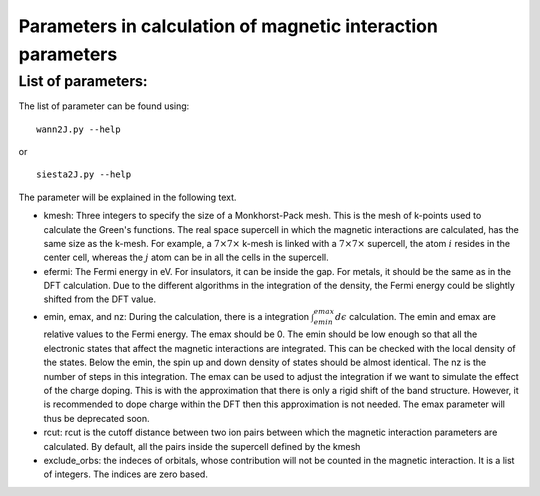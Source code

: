 Parameters in calculation of magnetic interaction parameters
=============================================================

List of parameters:
-------------------------------
The list of parameter can be found using:

::

   wann2J.py --help

or

::

   siesta2J.py --help

The parameter will be explained in the following text.

* kmesh: Three integers to specify the size of a Monkhorst-Pack mesh. This is the mesh of k-points used to calculate the Green's functions. The real space supercell in which the magnetic interactions are calculated, has the same size as the k-mesh. For example, a :math:`7 \times 7 \times` k-mesh is linked with a :math:`7 \times 7 \times` supercell, the atom :math:`i` resides in the center cell, whereas the :math:`j` atom can be in all the cells in the supercell. 

* efermi: The Fermi energy in eV. For insulators, it can be inside the gap. For metals, it should be the same as in the DFT calculation. Due to the different algorithms in the integration of the density, the Fermi energy could be slightly shifted from the DFT value. 

* emin, emax, and nz: During the calculation, there  is a integration :math:`\int_{emin}^{emax} d\epsilon` calculation. The emin and emax are relative values to the Fermi energy. The emax should be 0.   The emin should be low enough so that all the electronic states that affect the magnetic interactions are integrated. This can be checked with the local density of the states. Below the emin, the spin up and down density of states should be almost identical.  The nz is the number of steps in this integration.  The emax can be used to adjust the integration if we want to simulate the effect of the charge doping. This is with the approximation that there is only a rigid shift of the band structure. However, it is recommended to dope charge within the DFT then this approximation is not needed. The emax parameter will thus be deprecated soon.

* rcut: rcut is the cutoff distance between two ion pairs between which the magnetic interaction parameters are calculated. By default, all the pairs inside the supercell defined by the kmesh 

* exclude_orbs: the indeces of orbitals, whose contribution will not be counted in the magnetic interaction. It is a list of integers. The indices are zero based.
